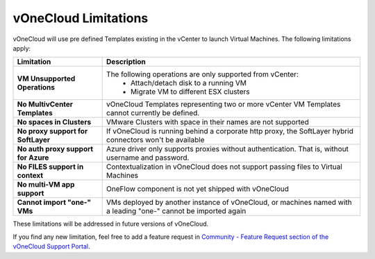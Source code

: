 .. _limitations:

=====================
vOneCloud Limitations
=====================

vOneCloud will use pre defined Templates existing in the vCenter to launch Virtual Machines. The following limitations apply:

+-------------------------------------+-----------------------------------------------------------------------------------------------------------------+
|            **Limitation**           |                                                 **Description**                                                 |
+-------------------------------------+-----------------------------------------------------------------------------------------------------------------+
| **VM Unsupported Operations**       | The following operations are only supported from vCenter:                                                       |
|                                     |  - Attach/detach disk to a running VM                                                                           |
|                                     |  - Migrate VM to different ESX clusters                                                                         |
+-------------------------------------+-----------------------------------------------------------------------------------------------------------------+
| **No MultivCenter Templates**       | vOneCloud Templates representing two or more vCenter VM                                                         |
|                                     | Templates cannot currently be defined.                                                                          |
+-------------------------------------+-----------------------------------------------------------------------------------------------------------------+
| **No spaces in Clusters**           | VMware Clusters with space in their names are not supported                                                     |
+-------------------------------------+-----------------------------------------------------------------------------------------------------------------+
| **No proxy support for SoftLayer**  | If vOneCloud is running behind a corporate http proxy, the SoftLayer hybrid connectors                          |
|                                     | won't be available                                                                                              |
+-------------------------------------+-----------------------------------------------------------------------------------------------------------------+
| **No auth proxy support for Azure** | Azure driver only supports proxies without authentication. That is, without                                     |
|                                     | username and password.                                                                                          |
+-------------------------------------+-----------------------------------------------------------------------------------------------------------------+
| **No FILES support in context**     | Contextualization in vOneCloud does not support passing files to Virtual Machines                               |
+-------------------------------------+-----------------------------------------------------------------------------------------------------------------+
| **No multi-VM app support**         | OneFlow component is not yet shipped with vOneCloud                                                             |
+-------------------------------------+-----------------------------------------------------------------------------------------------------------------+
| **Cannot import "one-" VMs**        | VMs deployed by another instance of vOneCloud, or machines named with a leading "one-" cannot be imported again |
+-------------------------------------+-----------------------------------------------------------------------------------------------------------------+

These limitations will be addressed in future versions of vOneCloud. 

If you find any new limitation, feel free to add a feature request in `Community - Feature Request section of the vOneCloud Support Portal <https://support.vonecloud.com/hc/communities/public/topics/200215442-Community-Feature-Requests>`__.